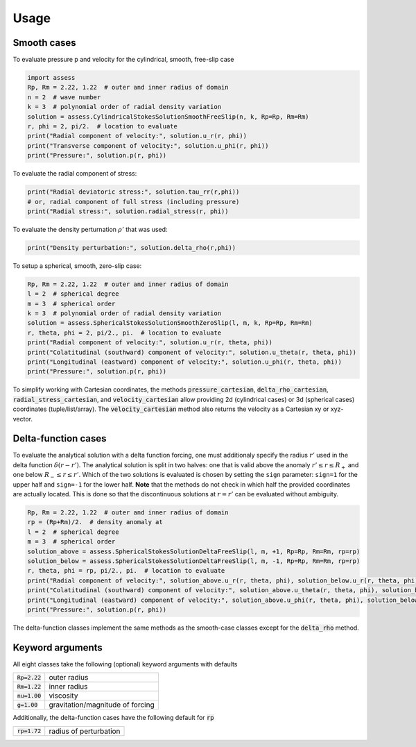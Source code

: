 Usage
=====

Smooth cases
------------
To evaluate pressure p and velocity for the cylindrical, smooth, free-slip case

.. code:: python

   import assess
   Rp, Rm = 2.22, 1.22  # outer and inner radius of domain
   n = 2  # wave number
   k = 3  # polynomial order of radial density variation
   solution = assess.CylindricalStokesSolutionSmoothFreeSlip(n, k, Rp=Rp, Rm=Rm)
   r, phi = 2, pi/2.  # location to evaluate
   print("Radial component of velocity:", solution.u_r(r, phi))
   print("Transverse component of velocity:", solution.u_phi(r, phi))
   print("Pressure:", solution.p(r, phi))


To evaluate the radial component of stress:

.. code:: python

   print("Radial deviatoric stress:", solution.tau_rr(r,phi))
   # or, radial component of full stress (including pressure)
   print("Radial stress:", solution.radial_stress(r, phi))

To evaluate the density perturnation :math:`\rho'` that was used:

.. code:: python

    print("Density perturbation:", solution.delta_rho(r,phi))

To setup a spherical, smooth, zero-slip case:

.. code:: python

   Rp, Rm = 2.22, 1.22  # outer and inner radius of domain
   l = 2  # spherical degree
   m = 3  # spherical order
   k = 3  # polynomial order of radial density variation
   solution = assess.SphericalStokesSolutionSmoothZeroSlip(l, m, k, Rp=Rp, Rm=Rm)
   r, theta, phi = 2, pi/2., pi.  # location to evaluate
   print("Radial component of velocity:", solution.u_r(r, theta, phi))
   print("Colatitudinal (southward) component of velocity:", solution.u_theta(r, theta, phi))
   print("Longitudinal (eastward) component of velocity:", solution.u_phi(r, theta, phi))
   print("Pressure:", solution.p(r, phi))

To simplify working with Cartesian coordinates, the methods 
:code:`pressure_cartesian`, :code:`delta_rho_cartesian`, :code:`radial_stress_cartesian`, and :code:`velocity_cartesian`
allow providing 2d (cylindrical cases) or 3d (spherical cases) coordinates (tuple/list/array).
The :code:`velocity_cartesian` method also returns the velocity as a Cartesian xy or xyz-vector.

Delta-function cases
--------------------
To evaluate the analytical solution with a delta function forcing, one must additionaly
specify the radius :math:`r'` used in the delta function :math:`\delta(r-r')`. The analytical
solution is split in two halves: one that is valid above the anomaly :math:`r'\leq r\leq R_+`
and one below :math:`R_-\leq r\leq r'`. Which of the two solutions is evaluated is chosen by setting
the ``sign`` parameter: ``sign=1`` for the upper half and ``sign=-1`` for the lower half. **Note**
that the methods do not check in which half the provided coordinates are actually located. This is done
so that the discontinuous solutions at :math:`r=r'` can be evaluated without ambiguity.

.. code:: python

   Rp, Rm = 2.22, 1.22  # outer and inner radius of domain
   rp = (Rp+Rm)/2.  # density anomaly at
   l = 2  # spherical degree
   m = 3  # spherical order
   solution_above = assess.SphericalStokesSolutionDeltaFreeSlip(l, m, +1, Rp=Rp, Rm=Rm, rp=rp)
   solution_below = assess.SphericalStokesSolutionDeltaFreeSlip(l, m, -1, Rp=Rp, Rm=Rm, rp=rp)
   r, theta, phi = rp, pi/2., pi.  # location to evaluate
   print("Radial component of velocity:", solution_above.u_r(r, theta, phi), solution_below.u_r(r, theta, phi))
   print("Colatitudinal (southward) component of velocity:", solution_above.u_theta(r, theta, phi), solution_below.u_theta(r, theta, phi))
   print("Longitudinal (eastward) component of velocity:", solution_above.u_phi(r, theta, phi), solution_below.u_phi(r, theta, phi))
   print("Pressure:", solution.p(r, phi))

The delta-function classes implement the same methods as the smooth-case classes except for the :code:`delta_rho` method.

Keyword arguments
-----------------
All eight classes take the following (optional) keyword arguments with defaults

=================== ==================================
 :code:`Rp=2.22`     outer radius 
 :code:`Rm=1.22`     inner radius 
 :code:`nu=1.00`     viscosity    
 :code:`g=1.00`      gravitation/magnitude of forcing
=================== ==================================

Additionally, the delta-function cases have the following default for :code:`rp`

=================== ======================
 :code:`rp=1.72`    radius of perturbation 
=================== ======================

